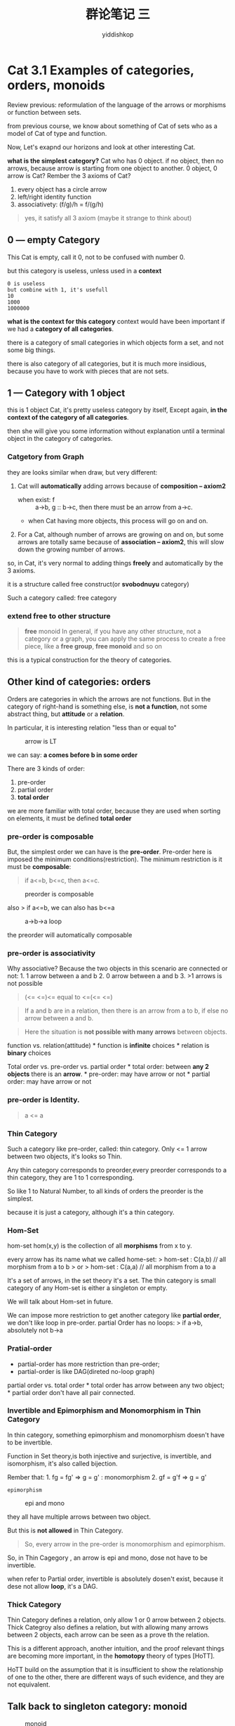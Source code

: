 # -*- org-export-babel-evaluate: nil -*-
#+PROPERTY: header-args :eval never-export
#+PROPERTY: header-args:python :session cat 1.1
#+PROPERTY: header-args:ipython :session cat 1.1
#+HTML_HEAD: <link rel="stylesheet" type="text/css" href="/home/yiddi/git_repos/YIDDI_org_export_theme/theme/org-nav-theme_cache.css" >
#+HTML_HEAD: <script src="/home/yiddi/git_repos/YIDDI_org_export_theme/theme/org-nav-theme.js"></script>
#+HTML_HEAD: <script type="text/javascript">
#+HTML_HEAD: <script src="https://cdn.mathjax.org/mathjax/latest/MathJax.js?config=TeX-AMS-MML_HTMLorMML"></script>
#+OPTIONS: html-link-use-abs-url:nil html-postamble:nil html-preamble:t
#+OPTIONS: H:3 num:nil ^:nil _:nil tags:not-in-toc
#+TITLE: 群论笔记 三
#+AUTHOR: yiddishkop
#+EMAIL: [[mailto:yiddishkop@163.com][yiddi's email]]
#+TAGS: {PKGIMPT(i) DATAVIEW(v) DATAPREP(p) GRAPHBUILD(b) GRAPHCOMPT(c)} LINAGAPI(a) PROBAPI(b) MATHFORM(f) MLALGO(m)

* Cat 3.1 Examples of categories, orders, monoids
  :PROPERTIES:
  :CUSTOM_ID: cat-3.1-examples-of-categories-orders-monoids
  :END:

Review previous: reformulation of the language of the arrows or
morphisms or function between sets.

from previous course, we know about something of Cat of sets who as a
model of Cat of type and function.

Now, Let's exapnd our horizons and look at other interesting Cat.

*what is the simplest category?* Cat who has 0 object. if no object,
then no arrows, because arrow is starting from one object to another. 0
object, 0 arrow is Cat? Rember the 3 axioms of Cat?

1. every object has a circle arrow
2. left/right identity function
3. associativety: (f/g)/h = f/(g/h)

#+BEGIN_QUOTE
  yes, it satisfy all 3 axiom (maybe it strange to think about)
#+END_QUOTE

** 0 --- empty Category
   :PROPERTIES:
   :CUSTOM_ID: section
   :END:

This Cat is empty, call it 0, not to be confused with number 0.

but this category is useless, unless used in a *context*

#+BEGIN_EXAMPLE
    0 is useless
    but combine with 1, it's usefull
    10
    1000
    1000000
#+END_EXAMPLE

*what is the context for this category* context would have been
important if we had a *category of all categories*.

there is a category of small categories in which objects form a set, and
not some big things.

there is also category of all categories, but it is much more insidious,
because you have to work with pieces that are not sets.

** 1 --- Category with 1 object
   :PROPERTIES:
   :CUSTOM_ID: section-1
   :END:

this is 1 object Cat, it's pretty useless category by itself, Except
again, *in the context of the category of all categories*.

then she will give you some information without explanation until a
terminal object in the category of categories.

*** Catgetory from Graph
    :PROPERTIES:
    :CUSTOM_ID: catgetory-from-graph
    :END:

they are looks similar when draw, but very different:

1. Cat will *automatically* adding arrows because of *composition -- axiom2*
   [[https://i.imgur.com/QvrJ9wY.jpg]]

   - when exist: f :: a->b, g :: b->c, then there must be an arrow from a->c.
   - when Cat having more objects, this process will go on and on.

2. For a Cat, although number of arrows are growing on and on, but some
   arrows are totally same because of *association -- axiom2*, this will
   slow down the growing number of arrows.

so, in Cat, it's very normal to adding things *freely* and automatically
by the 3 axioms.

it is a structure called free construct(or *svobodnuyu* category)

Such a category called: free category

*** extend *free* to other structure

#+BEGIN_QUOTE
  *free* monoid In general, if you have any other structure, not a
  category or a graph, you can apply the same process to create a free
  piece, like a *free group*, *free monoid* and so on
#+END_QUOTE

this is a typical construction for the theory of categories.

** Other kind of categories: orders
   :PROPERTIES:
   :CUSTOM_ID: other-kind-of-categories-orders
   :END:

Orders are categories in which the arrows are not functions. But in the category
of right-hand is something else, is *not a function*, not some abstract thing,
but *attitude* or a *relation*.

In particular, it is interesting relation "less than or equal to"

#+CAPTION: arrow is LT
[[https://i.imgur.com/ustiHD7.jpg]]

we can say: *a comes before b in some order*

There are 3 kinds of order:
1. pre-order
2. partial order
3. *total order*

we are more familiar with total order, because they are used when
sorting on elements, it must be defined *total order*

*** pre-order is composable

But, the simplest order we can have is the *pre-order*. Pre-order here
is imposed the minimum conditions(restriction). The minimum restriction
is it must be *composable*:

#+BEGIN_QUOTE
  if a<=b, b<=c, then a<=c.
#+END_QUOTE

#+CAPTION: preorder is composable
[[https://i.imgur.com/s0bJvVm.jpg]]

also > if a<=b, we can also has b<=a

#+CAPTION: a->b->a loop
[[https://i.imgur.com/gA1GcNk.jpg]]

the preorder will automatically composable

*** pre-order is associativity
    :PROPERTIES:
    :CUSTOM_ID: pre-order-is-associativity
    :END:

Why associative? Because the two objects in this scenario are connected
or not: 1. 1 arrow between a and b 2. 0 arrow between a and b 3. >1
arrows is not possible

#+BEGIN_QUOTE
  (<= <=)<= equal to <=(<= <=)
#+END_QUOTE

#+BEGIN_QUOTE
  If a and b are in a relation, then there is an arrow from a to b, if
  else no arrow between a and b.
#+END_QUOTE

#+BEGIN_QUOTE
  Here the situation is *not possible with many arrows* between objects.
#+END_QUOTE

function vs. relation(attitude) * function is *infinite* choices *
relation is *binary* choices

Total order vs. pre-order vs. partial order * total order: between *any
2 objects* there is an *arrow*. * pre-order: may have arrow or not *
partial order: may have arrow or not

*** pre-order is Identity.
    :PROPERTIES:
    :CUSTOM_ID: pre-order-is-identity.
    :END:

#+BEGIN_QUOTE
  a <= a
#+END_QUOTE

*** Thin Category
    :PROPERTIES:
    :CUSTOM_ID: thin-category
    :END:

Such a category like pre-order, called: thin category. Only <= 1
arrow between two objects, it's looks so Thin.

Any thin category corresponds to preorder,every preorder corresponds to
a thin category, they are 1 to 1 corresponding.

So like 1 to Natural Number, to all kinds of orders the preorder is the
simplest.

because it is just a category, although it's a thin category.

*** Hom-Set
     :PROPERTIES:
     :CUSTOM_ID: hom-set
     :END:

hom-set hom(x,y) is the collection of all *morphisms* from x to y.

every arrow has its name what we called home-set: > hom-set : C(a,b) //
all morphism from a to b > or > hom-set : C(a,a) // all morphism from a
to a

It's a set of arrows, in the set theory it's a set. The thin category is
small category of any Hom-set is either a singleton or empty.

We will talk about Hom-set in future.

We can impose more restriction to get another category like *partial
order*, we don't like loop in pre-order. partial Order has no loops: >
if a->b, absolutely not b->a

*** Pratial-order
    :PROPERTIES:
    :CUSTOM_ID: pratial-order
    :END:

- partial-order has more restriction than pre-order;
- partial-order is like DAG(direted no-loop graph)

partial order vs. total order * total order has arrow between any two
object; * partial order don't have all pair connected.

*** Invertible and Epimorphism and Monomorphism in Thin Category
    :PROPERTIES:
    :CUSTOM_ID: invertible-and-epimorphism-and-monomorphism-in-thin-category
    :END:

In thin category, something epimorphism and monomorphism doesn't have to
be invertible.

Function in Set theory,is both injective and surjective, is invertible,
and isomorphism, it's also called bijection.

Rember that: 1. fg = fg' => g = g' : monomorphism 2. gf = g'f => g = g'
: epimorphism

#+CAPTION: epi and mono
[[https://i.imgur.com/k8l5Bt7.jpg]]

they all have multiple arrows between two object.

But this is *not allowed* in Thin Category.

#+BEGIN_QUOTE
  So, every arrow in the pre-order is monomorphism and epimorphism.
#+END_QUOTE

So, in Thin Cagegory , an arrow is epi and mono, dose not have to be
invertible.

when refer to Partial order, invertible is absolutely dosen't exist,
because it dese not allow *loop*, it's a DAG.

*** Thick Category
    :PROPERTIES:
    :CUSTOM_ID: thick-category
    :END:

Thin Category defines a relation, only allow 1 or 0 arrow between 2
objects. Thick Categroy also defines a relation, but with allowing many
arrows between 2 objects, each arrow can be seen as a prove th the
relation.

This is a different approach, another intuition, and the proof relevant
things are becoming more important, in the *homotopy* theory of types
[HoTT].

HoTT build on the assumption that it is insufficient to show the
relationship of one to the other, there are different ways of such
evidence, and they are not equivalent.

** Talk back to singleton category: monoid
   :PROPERTIES:
   :CUSTOM_ID: talk-back-to-singleton-category-monoid
   :END:

#+CAPTION: monoid
[[https://i.imgur.com/ZMMooRV.jpg]]

Singleton Categoy, can of course have many circle arrow, and consider
the axiom2 --- *composition*, when one arrow's output is another arrow's
input, they can compose together.

The intresting thing is that, *all the Singleton Category's arrow are
composable*, because there is only 1 object, every arrow begin and end
in this object.

This thing has a name --- *monoid*

*monoid* means single.

Any category has a single object, it's a *monoid*

*** Intuition: how to define monoid in Set theory and algebra
    :PROPERTIES:
    :CUSTOM_ID: intuition-how-to-define-monoid-in-set-theory-and-algebra
    :END:

#+BEGIN_QUOTE
  set, operator -- muliplication -- binary operator --- impose condition
  on set --- unit is ele,like 1
#+END_QUOTE

Monoid is a special set, with a operator to demonstrait its trait. we
impose *1 restriction* respectively on the *binary operater* and *set*,
to build a monoid:

*Restriction on set: Unity*

#+BEGIN_EXAMPLE
    - we want **one elment** in the Set to be **unity**.
    - operator(unity, other) = oter; operator(other, unity)= other
#+END_EXAMPLE

*Restriction on operator: Associativity*

#+BEGIN_EXAMPLE
    - we want **an binary operator** which obey the **associativity**
    - (a oper b) oper c = a oper (b oper c)
#+END_EXAMPLE

#+BEGIN_QUOTE
  R1 + R2 ==> for any a: e * a = a * e = e
#+END_QUOTE

#+CAPTION: Unit and Associativity for monoid
[[https://i.imgur.com/3v9FpzF.jpg]]

#+BEGIN_QUOTE
  If there is something both *unity and associativity*, it's Monoid.
#+END_QUOTE

#+BEGIN_QUOTE
  monoid in Set Theory and algebra = unity + associativity
#+END_QUOTE

you see that, we now talk about the *details*, the *element level*, it's
the definition of monoid in Set Thoery. Keep in mind that we have not
talked about Categtory definiton of monoid.

*** Examples of Monoid in Set Theroy:
    :PROPERTIES:
    :CUSTOM_ID: examples-of-monoid-in-set-theroy
    :END:

For a monid, you need follow the formular to describe its structure

#+BEGIN_QUOTE
  ... form ... under ... with *form* a monoid *under* , *with* unity
#+END_QUOTE

1. Integer form a monoid under production, with unity 1;
2. Integer form a monoid under addition, with unity 0;
3. String form a monoid under concatenation, with unity empty string
4. List form a monoid, under append, with unity empty list. tips ： this
   is why in Haskell string is list, because they are both a monoid.

*** Monoid in Category Theory
    :PROPERTIES:
    :CUSTOM_ID: monoid-in-category-theory
    :END:

Remember that,

| Set theory                                          | Category theory                                 |
|-----------------------------------------------------+-------------------------------------------------|
| detail                                              | whole,no detail                                 |
| many different defintion use many different terms   | use and ONLY use function describe everything   |

*now Monoid in Category is also follow the habit of Category theory: use
and ONLY use function to define a Monoid.*

#+CAPTION: monoid in Category Theory and Set Theory
[[https://i.imgur.com/ViNfr7h.jpg]]

*How to do that* In a *1 object Category*, we ignore all details only
left the object and morphism(and morphism set: Hom-set). So we have: 1.
1 object 2. hom-set: 1 morphism---Identity

now we talk about *one special kind of 1 object Category*, with not only
Identity morphism, but many morphism from this object to this object, we
have: 1. 1 object 2. Hom-set: many morphism from and to this object

*then, we will find hom-set of this Category is a Monoid in Set theory:*
1. we have a unity in this set: - Identity morphism; 2. we have a
operator that can do association: - Category has 3 axioms: Identity,
Composable, Associativity - although we don't know what is exactly the
operator is ,but we know this operator is a morphism/arrow in Category,
then it must obey the 3 axioms, so it must be associativity

then we can say, Hom-set of this special Category is a Monoid.

So again, we made it, we win! we use and ONLY use function to define a
monoid in Category: if hom-set of an Category is a Monoid in Set theory,
then this Category is a monoid.

*** Monoid vs. strongly typed system in programming language
    :PROPERTIES:
    :CUSTOM_ID: monoid-vs.strongly-typed-system-in-programming-language
    :END:

General category(specially category of set), correspond to strongly
typed, which is kind of type system, you CAN NOT actually compose any 2
function, every function's input and output type can't match each other
--- type is devided every precisely, too details.

Oppose to that, Monoid is a kind of weak type system, or even no types,
every 2 functions can compose.

*** more about the totoal order, partial order and pre-order about
inclusion relation
    :PROPERTIES:
    :CUSTOM_ID: more-about-the-totoal-order-partial-order-and-pre-order-about-inclusion-relation
    :END:

summary: more details about the total order, partial oder, pre-order.

Let's define a relation on sets, a *inclusion relation*, what set is to
be a subset of another.

Is this inclusion relation a total order, partial order, or pre-order?

*what would we check？* 1. identity - a ⊆ a 2. composition - a ⊆ b, b ⊆
c, then a ⊆ c 3. associativity - (a ⊆ b) ⊆ c = a ⊆ (b ⊆ c)

*Identity morphism is a kind of reflexivity*

#+BEGIN_QUOTE
  tips: the term "reflexivity" will more and more often occur in our
  followed lectures.
#+END_QUOTE

just review the 3 order:

| total order           | partial order | pre-order                          |
|-----------------------+---------------+------------------------------------|
| fully connected graph | DAG           | Thin Category: 0/1 connected graph |

#+BEGIN_QUOTE
  tips:
  偏序只对*部分元素*存在关系R，全序对集合中*任意两个元素*都有关系R。
  例如：
  集合的包含关系就是半序，也就是偏序，因为*两个集合可以互不包含*；
  实数中的大小关系是全序，两个实数必有一个大于等于另一个；
#+END_QUOTE

#+BEGIN_QUOTE
  我理解： 全序（total order）
  就是所有元素pair都可以放在一条线上，实际上 total order 也叫 line
  order, 这条线的前后关系就是关系 R 的运算顺序。
  也就是集合的所有点都存在关系 R。 偏序（partial
  order）就是不是所有的元素pair都存在关系 R，也就是说他存在不止一条线。
#+END_QUOTE

* Cat 3.2 Kleisli Category
  :PROPERTIES:
  :CUSTOM_ID: cat-3.2-kleisli-category
  :END:

think about this real programming task: > Refact our porject to: every
time invocation of a function, log its name,augument and action. > This
means that every function invocation must leave a trail.

#+BEGIN_SRC haskell
    bool negate(bool x) {
      return !x
    }
#+END_SRC

will change to:

#+BEGIN_SRC haskell
    // add a global log to store every function trail.
    string log = ""

    bool negate(bool x) {
      // add some operation to log action of funciton
      log += "not!"
      return !x
    }
#+END_SRC

this is the simplest way to handle this requirement, but,~simplicity is
not easy~

For this solution, we create *dependence*, the hidden *relationship*
between function and log variable. Something like the long-range
interations in quantum mechanics --- *a long distance dependency*. The
risk is once you remove the log variable, your whole program will fail
down. The complexity will exponentially grow when we add
multi-threading.

Now lets move a little bit, to make this function a *more purer*
function, means that no side-effect, all the states changed will
explicitly show in the return expression:

change codes again:

#+BEGIN_SRC haskell
    string log = ""
    // make log as an augument of function, which you must explicitly passed a value.
    pair<bool,string> negate(bool x, string log) {
      // compose the "log" and "negate", refect this 2 action in result returned.
      return make_pair(!x, log+"not!")
    }
#+END_SRC

now, we don't worry about the vanishment of log variable,because
everytime you call a function you must explicityly specify the place
where you log it .

But our function is just *more purer*, not *absolutely pure*.

remember that: > when you funtion is pure, you can memoise it(or
tabulate it)

This means that everytime you input the same value, function must return
the same result.

#+BEGIN_SRC haskell
    // assume log file now is empty.
    negate(true, log) -> (fail, "" + "not!")
    negate(true, log) -> (fail, "not!" + "not!")
#+END_SRC

you see that, same input lead to different output.

So, this a good solutin, but no quite!

the key issue is caused by "+", so again change:

#+BEGIN_SRC haskell
    string log = ""
    pair<bool,string> negate(bool x) {
      return make_pair(!x, "not!")
    }
#+END_SRC

But, who concatenate the string with orgininal content of log? we should
do some function composition to handle this, but by now everthing is OK,
right? We have a pure function, his functionality is explicitly and
unity.

The next step is to concern about how to do composition: what if we
change the method of composition, modify the way we compose function.

Let's define a new way of composing fucntions.

the default composition:

#+BEGIN_EXAMPLE
    def compose[A,B,C](fn1: A=>B, fn2: B=>C):A=>C = (a:A) => fn2(fn1(a)))
#+END_EXAMPLE

now we change the way of composing, which correspond to the function
*negate* we defined above.

#+BEGIN_EXAMPLE
    def compose[A,B,C](fn1: A=>(B,String), fn2: B=>(C,String):A=>(C,String) = {
      (a:A) => {
        val p1 = fn1(a)
        val p2 = fn2(p1._1)
        (p2._1, p1._2 + p2._2)
      }
    }
#+END_EXAMPLE

Every time you do some composition of 2 functions, you must tip yourself
that, dose this compose make some hint about a Category?

*** Composable?
    :PROPERTIES:
    :CUSTOM_ID: composable
    :END:

Of course it is

*** Associativity?
    :PROPERTIES:
    :CUSTOM_ID: associativity
    :END:

It's obviously that the default composition is associative, but when we
add a String to make type of result a Tuple, is that will change the
associativity? No, add a string to return type ,will not change
associativity. because we just do that by *string concatenation*:

#+BEGIN_EXAMPLE
    string a,b,c
    (a+b)+c isEqual a+(b+c)
#+END_EXAMPLE

String concatenation is Associative, and more than that, it's a Monoid

*** Identity?
    :PROPERTIES:
    :CUSTOM_ID: identity
    :END:

String forms a Monoid under concatenation with Identity empty string. So
this new compose function has Identity.

*** Build new Category from exist Category by adding Monoid
    :PROPERTIES:
    :CUSTOM_ID: build-new-category-from-exist-category-by-adding-monoid
    :END:

#+BEGIN_EXAMPLE
    // "+" here means some way of combining, eg Tuple
    Category + Monoid = Category
    default compose + String under concatenation with empty string = Catetory
    default compose + Integer under addition with 0 = Catetory
    default compose + List under append with empty list = Catetory
#+END_EXAMPLE

So now, not only the String can be log, but any monoid can be log,
because log is just additive to make One Cat to another Cat.

now let's go back to the original problem, and with a bird eye view: 1.
we have a bunch of functions, they may forms a Cat with a type system.
2. then we want to add some operation to every funtions. 3. The only
restriction to the operation is it must be an Monoid.

*** Kleisli Category
    :PROPERTIES:
    :CUSTOM_ID: kleisli-category
    :END:

#+BEGIN_QUOTE
  keep in mind that : Kleisli Cat has the *same objects* with the
  original Cat from wich we build the Kleisli Cat, but *different
  arrows*
#+END_QUOTE

I build a category whose object is A,B,C --- types. But arrows in this
Category is not the function as you see as before. * usual
function(arrows): A ---> B * funtion in this scenario: A ---> (B,String)

(B, String) is called *embellishment*.

for this =A ---> (B,String)= , I know: 1. what is Identity 2. I know how
to do composition 3. I know how to do assocaitivity

so I get a Category, this kind of Category actually has its name:
*Kleisli Category*.

=A ---> (B,String)=, called Kleisli Arrow, these embellished funtions.

In scala, this something like:

#+BEGIN_EXAMPLE
    // Int ---> Option[String]
    def arr(a: Int): Option[String] = Some(a.toString)
#+END_EXAMPLE

#+BEGIN_QUOTE
  Kleisli Arraow can de defined a huge kinds of *embellishments*, what
  show above is just one example of *embellishment* using *pairing* the
  result with string. There are many other *embellishment*, and very
  usefull.
#+END_QUOTE

*** Monad
    :PROPERTIES:
    :CUSTOM_ID: monad
    :END:

These arrows are composable is actually because these *embellishment* is
the Monad.

We haven't talk about *monad*, but *monad* is nothing special, it's just
the *way of composing* special types of functions.

people can't understant what is *monad*, is because of the imperative
language background.

In imperative programming, we think so --- keyword "return" : 1. call
funtion *return* something 2. then we do something with the *returned*
result.

In functioanl programming, we think so --- keyword "compose" : 1. I
*compose* a bunch of operations using function composition. 2. what if I
use a *different composition*, also function composition, but with some
kind of flare, something additional(like combine with Monoid), I have
*one degree of freeedom* when defining a new composition. If I use this
*degree of freedom*, I'm using a *Monad*.

#+BEGIN_QUOTE
  Monad key word: way of composing; one degree of freedom
#+END_QUOTE
